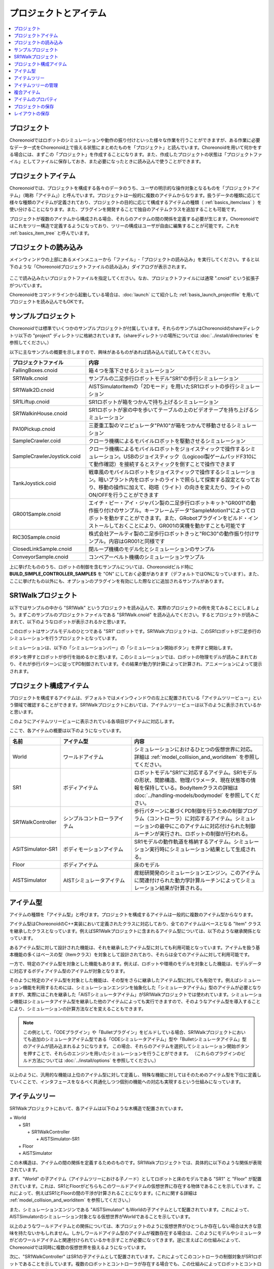 
プロジェクトとアイテム
======================

.. contents::
   :local:
   :depth: 1

.. _basics_about_project:

プロジェクト
------------

Choreonoidではロボットのシミュレーションや動作の振り付けといった様々な作業を行うことができますが、ある作業に必要なデータ一式をChoreonoid上で扱える状態にまとめたものを「プロジェクト」と読んでいます。Choreonoidを用いて何かをする場合には、まずこの「プロジェクト」を作成することになります。また、作成したプロジェクトの状態は「プロジェクトファイル」としてファイルに保存しておき、また必要になったときに読み込んで使うことができます。


プロジェクトアイテム
--------------------

Choreonoidでは、プロジェクトを構成する各々のデータのうち、ユーザの明示的な操作対象となるものを「プロジェクトアイテム」（略称「アイテム」）と呼んでいます。プロジェクトは一般的に複数のアイテムからなります。扱うデータの種類に応じて様々な種類のアイテムが定義されており、プロジェクトの目的に応じて構成するアイテムの種類（ :ref:`basics_itemclass` ）を使い分けることになります。また、プラグインを開発することで独自のアイテムクラスを追加することも可能です。

プロジェクトが複数のアイテムから構成される場合、それらのアイテムの間の関係を定義する必要が生じます。Choreonoidではこれをツリー構造で定義するようになっており、ツリーの構成はユーザが自由に編集することが可能です。これを :ref:`basics_item_tree` と呼んでいます。

.. _basics_project_load:

プロジェクトの読み込み
----------------------

メインウィンドウの上部にあるメインメニューから「ファイル」‐「プロジェクトの読み込み」を実行してください。すると以下のような「Choreonoidプロジェクトファイルの読み込み」ダイアログが表示されます。

.. figure:: images/load_project_dialog.png

ここで読み込みたいプロジェクトファイルを指定してください。なお、プロジェクトファイルには通常 ".cnoid" という拡張子がついています。

Choreonoidをコマンドラインから起動している場合は、:doc:`launch` にて紹介した :ref:`basis_launch_projectfile` を用いてプロジェクトを読み込んでもOKです。

.. _basics_sample_project:

サンプルプロジェクト
--------------------

Choreonoidでは標準でいくつかのサンプルプロジェクトが付属しています。それらのサンプルはChoreonoidのshareディレクトリ以下の "project" ディレクトリに格納されています。（shareディレクトリの場所については :doc:`../install/directories` を参照してください。）

以下に主なサンプルの概要を示しますので、興味があるものがあれば読み込んで試してみてください。

.. tabularcolumns:: |p{4.5cm}|p{10.5cm}|

.. list-table::
 :widths: 30,70
 :header-rows: 1

 * - プロジェクトファイル
   - 内容
 * - FallingBoxes.cnoid
   - 箱４つを落下させるシミュレーション
 * - SR1Walk.cnoid
   - サンプルの二足歩行ロボットモデル"SR1"の歩行シミュレーション
 * - SR1Walk2D.cnoid
   - AISTSimulatorItemの「2Dモード」を用いたSR1ロボットの歩行シミュレーション
 * - SR1Liftup.cnoid
   - SR1ロボットが箱をつかんで持ち上げるシミュレーション
 * - SR1WalkinHouse.cnoid
   - SR1ロボットが家の中を歩いてテーブルの上のビデオテープを持ち上げるシミュレーション
 * - PA10Pickup.cnoid
   - 三菱重工製のマニピュレータ"PA10"が箱をつかんで移動させるシミュレーション
 * - SampleCrawler.coid
   - クローラ機構によるモバイルロボットを駆動させるシミュレーション
 * - SampleCrawlerJoystick.coid
   - クローラ機構によるモバイルロボットをジョイスティックで操作するシミュレーション。USBのジョイスティック（Logicool製ゲームパッドF310にて動作確認）を接続するとスティックを倒すことで操作できます
 * - TankJoystick.coid
   - 戦車風のモバイルロボットをジョイスティックで操作するシミュレーション。暗いプラント内をロボットのライトで照らして探索する設定となっており、移動の操作に加えて、砲塔（ライト）の向きを変えたり、ライトのON/OFFを行うことができます
 * - GR001Sample.cnoid
   - エイチ・ピー・アイ・ジャパン製の二足歩行ロボットキット"GR001"の動作振り付けのサンプル。キーフレームデータ"SampleMotion1"によってロボットを動かすことができます。また、GRobotプラグインをビルド・インストールしておくことにより、GR001の実機を動かすことも可能です
 * - RIC30Sample.cnoid
   - 株式会社アールティ製の二足歩行ロボットきっと"RIC30"の動作振り付けサンプル。内容はGR001と同様です
 * - ClosedLinkSample.cnoid
   - 閉ループ機構のモデル化とシミュレーションのサンプル
 * - ConveyorSample.cnoid
   - コンベアーベルト機構のシミュレーションサンプル


上に挙げたもののうち、ロボットの制御を含むサンプルについては、Choreonoidビルド時に **BUILD_SIMPLE_CONTROLLER_SAMPLES** を "ON" にしておく必要があります（デフォルトではONになっています）。また、ここに挙げたもの以外にも、オプションのプラグインを有効にした際などに追加されるサンプルがあります。

.. _basics_project_sr1walk:

SR1Walkプロジェクト
-------------------

以下ではサンプルの中から "SR1Walk" というプロジェクトを読み込んで、実際のプロジェクトの例を見てみることにしましょう。まずこのサンプルのプロジェクトファイルである "SR1Walk.cnoid" を読み込んでください。するとプロジェクトが読みこまれて、以下のようなロボットが表示されるかと思います。

.. image:: images/SR1Walk_scene.png

このロボットはサンプルモデルのひとつである "SR1" ロボットです。SR1Walkプロジェクトは、このSR1ロボットが二足歩行のシミュレーションを行うプロジェクトとなっています。

シミュレーションは、以下の「シミュレーションバー」の「シミュレーション開始ボタン」を押すと開始します。

.. image:: images/SimulationBar_StartButton.png

ボタンを押すとロボットが歩行を始めるかと思います。このシミュレーションでは、ロボットの物理モデルが読みこまれており、それが歩行パターンに従ってPD制御されています。その結果が動力学計算によって計算され、アニメーションによって提示されます。


プロジェクト構成アイテム
------------------------

プロジェクトを構成するアイテムは、デフォルトではメインウィンドウの左上に配置されている「アイテムツリービュー」という領域で確認することができます。SR1Walkプロジェクトにおいては、アイテムツリービューは以下のように表示されているかと思います。

.. image:: images/ItemTreeView.png

このようにアイテムツリービューに表示されている各項目がアイテムに対応します。

ここで、各アイテムの概要は以下のようになっています。

.. tabularcolumns:: |p{3.5cm}|p{3.5cm}|p{7.5cm}|

.. list-table::
 :widths: 20,28,52
 :header-rows: 1

 * - 名前
   - アイテム型
   - 内容
 * - World
   - ワールドアイテム
   - シミュレーションにおけるひとつの仮想世界に対応。詳細は :ref:`model_collision_and_worlditem` を参照してください。
 * - SR1
   - ボディアイテム
   - ロボットモデル"SR1"に対応するアイテム。SR1モデルの形状、関節構造、物理パラメータ、現在状態等の情報を保持している。BodyItemクラスの詳細は :doc:`../handling-models/bodymodel` を参照してください。
 * - SR1WalkController
   - シンプルコントローラアイテム
   - 歩行パターンに基づくPD制御を行うための制御プログラム（コントローラ）に対応するアイテム。シミュレーションの最中にこのアイテムに対応付けられた制御ルーチンが実行され、ロボットの制御が行われる。
 * - ASITSimulator-SR1
   - ボディモーションアイテム
   - SR1モデルの動作軌道を格納するアイテム。シミュレーション実行時にシミュレーション結果として生成される。
 * - Floor
   - ボディアイテム
   - 床のモデル
 * - AISTSimulator
   - AISTシミュレータアイテム
   - 産総研開発のシミュレーションエンジン。このアイテムに関連付けられた動力学計算ルーチンによってシミュレーション結果が計算される。

.. _basics_itemclass:

アイテム型
----------

アイテムの種類を「アイテム型」と呼びます。プロジェクトを構成するアイテムは一般的に複数のアイテム型からなります。

アイテム型はChoreonoidのC++実装において定義されたクラスに対応しており、全てのアイテムはベースとなる "Item" クラスを継承したクラスとなっています。例えばSR1Walkプロジェクトに含まれるアイテム型については、以下のような継承関係となっています。

.. image:: images/item-inheritance.png

あるアイテム型に対して設計された機能は、それを継承したアイテム型に対しても利用可能となっています。アイテムを扱う基本機能の多くはベースの型（Itemクラス）を対象として設計されており、それらは全てのアイテムに対して利用可能です。

一方で、特定のアイテム型を対象とした機能もあります。例えば、ロボットや環境のモデルを対象とした機能は、モデルデータに対応するボディアイテム型のアイテムが対象となります。

そのように特定のアイテム型を対象とした機能は、その型をさらに継承したアイテム型に対しても有効です。例えばシミュレーション機能を利用するためには、シミュレーションエンジンを抽象化した「シミュレータアイテム」型のアイテムが必要となりますが、実際にはこれを継承した「AISTシミュレータアイテム」がSR1Walkプロジェクトでは使われています。シミュレーション機能はシミュレータアイテム型を継承した他のアイテムによっても実行できますので、そのようなアイテム型を導入することにより、シミュレーションの計算方法などを変えることもできます。

.. note:: この例として、「ODEプラグイン」や「Bulletプラグイン」をビルドしている場合、SR1Walkプロジェクトにおいても追加のシミュレータアイテム型である「ODEシミュレータアイテム」型や「Bulletシミュレータアイテム」型のアイテムが読み込まれるようになります。
 この場合、それらのアイテムを選択してシミュレーション開始ボタンを押すことで、それらのエンジンを用いたシミュレーションを行うことができます。
 （これらのプラグインのビルド方法については :doc:`../install/options` を参照してください。）

以上のように、汎用的な機能は上位のアイテム型に対して定義し、特殊な機能に対してはそのためのアイテム型を下位に定義していくことで、インタフェースをなるべく共通化しつつ個別の機能への対応も実現するという仕組みになっています。

.. _basics_item_tree:

アイテムツリー
--------------

SR1Walkプロジェクトにおいて、各アイテムは以下のような木構造で配置されています。

| + World
|   + SR1
|     + SR1WalkController
|       + AISTSimulator-SR1
|   + Floor
|   + AISTSimulator


この木構造は、アイテムの間の関係を定義するためのものです。SR1Walkプロジェクトでは、具体的に以下のような関係が表現されています。

まず、"World" の子アイテム（アイテムツリーにおける子ノード）としてロボットと床のモデルである "SR1" と "Floor" が配置されています。これは、SR1とFloorがどちらもこのワールドアイテムの仮想世界に存在する物体であることを示しています。これによって、例えばSR1とFloorの間の干渉が計算されることになります。(これに関する詳細は :ref:`model_collision_and_worlditem` を参照してください。）

また、シミュレーションエンジンである "AISTSimulator" もWorldの子アイテムとして配置されています。これによって、AISTSimulatorのシミュレーション対象となる仮想世界がWorldであることを示しています。

以上のようなワールドアイテムとの関係については、本プロジェクトのように仮想世界がひとつしか存在しない場合は大きな意味を持たないかもしれません。しかしワールドアイテム型のアイテムが複数存在する場合は、このようにモデルやシミュレータがどのワールドアイテムと関連付けられているかを示すことが必要になってきます。逆に言えばこの仕組みによって、Choreonoidでは同時に複数の仮想世界を扱えるようになっています。

次に、"SR1WalkController" はSR1の子アイテムとして配置されています。これによってこのコントローラの制御対象がSR1ロボットであることを示しています。複数のロボットとコントローラが存在する場合でも、この仕組みによってロボットとコントローラの関連付けを行うことができます。

ロボットの動作軌道データに対応するAISTSimulator-SR1については、SR1WalkControllerの子アイテムとして配置されています。これは以下の２つの関係を示しています。ひとつは、この動作軌道がSR1モデルの動作を表していることです。動作軌道のアイテムはSR1の直接の子ではありませんが、このように孫以下の子孫であることによっても子と同様の関連付けがなされます。ただしこの関係だけを示したいのであればSR1の直接の子アイテムとしても良いわけですが、２つ目の関係として、この動作軌道がSR1WalkControllerの制御の結果であることも示すために、このような配置となっています。

以上のように、アイテムのツリー構造によって、アイテム間の様々な関係が表現できています。また、ツリー内のアイテムの配置はユーザがいつでも自由に動かすことができるようになっていて、Choreonoidの各機能は、現在のツリーの状態からそれぞれのルールに従って関係性を抽出するようになっています。このようなアイテムとそのツリー構造に基づく統一的で動的なインタフェースによって、複雑なプロジェクトや機能に関してもシンプルかつ柔軟に扱うことが可能となっています。

.. _basics_itemtree_management:

アイテムツリーの管理
--------------------

.. _basics_selection_and_check:

選択とチェック
~~~~~~~~~~~~~~

アイテムツリービュー上にてアイテムは「選択」したり「チェック」したりすることができます。例えば、以下のようにアイテムが３つ存在するとします。

.. image:: images/noitemselection.png

この状態ではどのアイテムも通常の状態です。ここで "Item2" をマウスでクリックすると、Item2の領域が以下のような表示になります。

.. image:: images/itemselected.png

この状態を、「アイテムが選択された」状態と呼んでいます。

選択状態は他のアイテムを選択するか、ESCキーを押すことで解除されます。また、ShiftキーやCtrlキーを押しながらアイテムをクリックすることで、複数のアイテムを同時に選択状態にすることも可能です。そのような複数アイテムの選択はしばしば必要になりますので覚えておいてください。さらに、"Ctrl + A"（CtrlとAを同時に）押すと全てのアイテムが選択状態になります。

選択状態とは別に、アイテムの「チェック」状態もあります。これはアイテムの左端に表示されているボックスによって示されます。このボックス部分をクリックすると、下図のようにボックスにチェックが入ります。

.. image:: images/itemchecked.png

チェックされているボックスを再度クリックすることにより、チェック状態を解除できます。

以下のように、あるアイテムに対して選択とチェックを両方同時に行うことも可能です。

.. image:: images/itemselectedchecked.png

選択状態やチェック状態は、複数のアイテムが操作の対象となり得る場合に、どのアイテムが操作対象であるかをを明示する場面で使われます。少しややこしいのですが、それぞれの状態は独立して切り替えることが可能となっており、ある操作を行う際にどちらの状態が参照されるかは、厳密な規定があるわけではなく、各操作に依存したものとなっています。ですので選択状態とチェック状態のどちらの状態を使うかは、それぞれの操作に対して覚えておく必要があるのですが、
大まかな傾向としては、

* 選択状態

 * アイテムツリー上での基本操作
 * 一時的な操作
 * 複数のアイテムが候補として競合する場合の選択

* チェック状態

 * 恒常的なON/OFF状態の切り替え
 * 複数の候補が同時に対象となり得る操作

といった使い分けとなっています。

選択状態の利用例としては、シミュレータアイテム型のアイテムが複数存在する場合に、どのアイテムでシミュレーションを行うかについて、シミュレーション開始ボタンを押す際のアイテムの選択状態で決定しています。

また、チェック状態の利用例として、モデルをシーンビュー上に表示するかどうかはチェック状態で切り替わるようになっています。SR1Walkの例では、ロボットと床の２つのモデルがアイテムとして読みこまれているのですが、デフォルトで表示されているのはロボットのモデルだけとなっています。そこで、床のモデルである "Floor" アイテムのチェックをつけてみてください。すると青い床のモデルがシーンビュー上に表示されるかと思います。逆にロボットのモデルである "SR1" アイテムのチェックを外すと、シーンビュー上のロボットの表示も消えることになります。( この操作については :doc:`sceneview` にて詳細を説明します。）


新規作成
~~~~~~~~

アイテムの新規作成はメインメニューの「ファイル」-「新規」から行うことができます。ここで新たに作成したいアイテムクラスを選ぶと、名前を決めるためのダイアログが出ますので、そこで適当な名前（デフォルトの名前でもOK）を入力して「生成」ボタンを押してください。（アイテムクラスによっては名前以外にも設定項目がある場合もあります。）するとアイテムが生成されてアイテムツリービューに表示されます。

なお、上記操作を行う際に、アイテムツリービュー上で既存のアイテムがひとつ選択されていると、そのアイテムの子アイテムとして新規作成アイテムが配置されます。

.. _basics_item_load:

読み込み
~~~~~~~~

ロボットモデルをはじめとして、ファイルから読み込むことで生成可能なアイテムもあります。この場合、メインメニューの「ファイル」-「読み込み」から読み込みたいファイルの種類を選びます。するとファイル読み込みのダイアログが出るので、それで読み込むファイルを選択してください。うまく読みこむことができれば、そのファイルに対応したアイテムが生成されます。新規作成と同様に、既存のアイテムが選択されていれば、そのアイテムの子アイテムとしてアイテムが読み込まれることになります。

また、このようにしてファイルから読み込んだアイテムについては、アイテムツリービュー上でそのアイテムを選択して "Ctrl + R" を押すことにより、その場でアイテムを読み込みなおすことができます。これはファイルが外部で更新された場合にそれをすぐにChoreonoid上に反映させたい場合に便利です。例えばモデルのファイルを外部で編集中に、その編集結果をすぐにChoreonoid上で確認するといった場面で活用することができます。

.. note:: アイテムの読み込みダイアログでは、ダイアログの下部に「アイテムツリービューのチェックを入れる」というオプションがあります。これにチェックを入れておくと、 :ref:`basics_selection_and_check` で述べたチェックが入った状態でアイテムが読み込まれ、さらにそれ以降は同じタイプのアイテム読み込みに対してこのオプションの設定が引き継がれます。この機能は、ボディアイテム等、読み込み後にチェックを入れることが多いアイテムに対して設定しておくと便利です。
	  
名前の変更
~~~~~~~~~~

アイテムツリービュー上でアイテムをダブルクリックすると、アイテム名のテキストを編集できるようになります。そこで新しい名前を入力することで、アイテム名の変更が可能です。

カット、コピー、ペースト
~~~~~~~~~~~~~~~~~~~~~~~~

アイテムツリービュー上でアイテムを右クリックすると表示されるコンテキストメニューに、

* カット
* コピー（単独）
* コピー（サブツリー）
* ペースト

という項目がありますので、これを用いてカット、コピー、ペーストの操作を行うことができます。

コピーについては、対象のアイテムが子アイテムを有する場合に、「単独」と「サブツリー」で動作が変わり、「単独」の場合はそのアイテムのみのコピー、「サブツリー」の場合はアイテムが有する全ての子アイテム（子孫アイテム）を含むかたちでのコピーとなります。

ペーストについては選択状態となっているアイテムの子アイテムとしてペーストされますので、カット＆ペーストを用いてアイテムの配置を変更することができます。

.. _basics_item_move:

移動
~~~~

ItemTreeView上でアイテムをドラッグすることで、アイテムの位置を移動させることができます。

例えば以下の図のようにItem1〜Item3の3つのアイテムがあるとします。

.. image:: images/itemdrag0.png

ここでItem3をマウスでドラッグしてItem1に重なる位置まで持って行くと、以下の図の左側のようにItem1を囲う矩形が現れます。この状態でドラッグを完了すると、右側のようにItem3がItem1の子アイテムとなる位置へ移動します。

.. image:: images/item_drag_to_child.png

あるいは、Item3をドラッグしてItem1とItem2のちょうど中間の位置に持って行くと、今度はItem1とItem2の間に線が現れます。この状態でドラッグを完了すると、右側のようにItem1とItem2の間に挿入されるかたちでItem3が移動します。

.. image:: images/item_drag_to_sibling.png

以下の例では、Item1の子アイテムとなっているItem3を、下方の何も無い位置までドラッグしています。この場合、右側の図のようにツリーのRootに並ぶかたちでItem3が移動します。

.. image:: images/item_drag_to_root.png

このようにアイテムツリービュー上でアイテムのドラッグを行うことで、アイテムの配置を自由に変更することが可能です。

保存
~~~~

アイテムによっては、そのアイテムが有するデータをファイルに保存できるものもあります。そのようにアイテムについては、まずアイテムを選択状態にし、メインメニューの「ファイル」-「名前を付けて選択アイテムを保存」を実行することで、データのファイルへの保存を行うことができます。このようにして保存したファイルは、大抵の場合上記の :ref:`basics_item_load` の手順で再度Choreonoid上に読み込むことが可能です。これによってChoreonoidの他のプロジェクトでデータを利用することもできます。また、保存したデータを外部のプログラムで利用することも可能となります。

具体的な例として、SR1Walkサンプルでシミュレーション後に生成される"AISTSimulator-SR1"アイテムの保存を行ってみましょう。このアイテムはボディモーションアイテム型のアイテムで、ロボットの動作軌道データを格納しており、そのデータをファイルとして保存可能です。まず、このアイテムを選択して、「名前を付けて選択アイテムを保存」を実行すると、以下のようなダイアログが出ます。

.. image:: images/itemsavedialog.png

ここで保存先やファイル名を指定しますが、それらに加えてダイアログの下部に "Files of type" というコンボボックスがあります。アイテムによっては複数のファイルタイプで保存可能となっていることもあり、その場合はこのコンボボックスでファイルタイプを選択できます。

ここでは標準のyaml形式で保存をすることにします。すると "AISTSimulator-SR1.yaml" といったファイルとして保存されます。このファイルはメインメニューの「ファイル」-「読み込み」-「ボディモーション」から再度読み込むことが可能です。

さらに、ファイルへの保存に関しては「エクスポート」という項目もあります。「エクスポート」はファイルへの保存という意味では通常の保存と変わりないのですが、Choreonoidにおける標準形式ではないファイル形式については、この「エクスポート」に分類されることになります。保存したいファイル形式が「エクスポート」に存在する場合は、メインメニューの「ファイル」-「選択アイテムのエクスポート」を実行することで、その形式でのファイル保存を行うことができます。

.. _basics_composite_item:

複合アイテム
------------

アイテムの中には、そのアイテムに含まれるデータを自身の子アイテムとして格納しているものがあります。これを「複合アイテム(Composite Item)」と呼びます。

複合アイテムであるアイテムクラスの例としては、ボディモーションアイテム型が挙げられます。これはSR1Walkサンプルでもシミュレーション実行時に "AISTSimulator-SR1" として生成されていたもので、ロボットの動作軌道データを格納するアイテムです。このアイテムは実際には以下のような構成になっています。（括弧内は各アイテムのアイテム型を表しています。）

| + BodyMotionItem
|   + Joint (MultiValueSeqアイテム)
|   + Cartesian (MultiSE3Seqアイテム)
|   + Devices (MultiDeviceStateSeqアイテム)

ここで、"Joint" は関節角軌道データを格納するアイテム、"Cartesian" はリンク位置・姿勢の軌道データを格納するアイテム、"Devices" はセンサ等のデバイスの入出力データを格納するアイテムとなっています。（他にも :ref:`legged_model_zmp` 軌道等を格納するデータアイテムが必要に応じて追加されます。）

これらのアイテムはそれぞれ単体でも生成・利用可能なアイテムですが、ここでは複合アイテムのデータの一部を担う存在となっています。このようなアイテムを複合アイテムの「サブアイテム」と呼びます。サブアイテムとなったアイテムは、複合アイテムの本体から切り離すことはできなくなります。

アイテムツリー内でのアイテムの移動や、アイテムの読み込み、保存は、複合アイテムの本体に対して行います。その際に、サブアイテムについては本体とまとめて処理されるようになっています。

複合アイテムを導入するメリットは、以下のような点にあります。

* 既存のアイテムクラスを組み合わせることでより複雑なアイテムクラスを定義できる
* サブアイテムに対して利用可能な機能が、複合アイテム（のデータの一部）に対してもそのまま利用可能となる

これらのメリットにより、新たなアイテムクラスの導入をより効率的に行うことできます。すなわち、開発者にとっては新たに実装する部分が少なくて済みますし、ユーザにとっても新たに覚えなければいけない操作を少なくできるということです。

.. _basics_item_property:

アイテムのプロパティ
--------------------

アイテムには :ref:`basics_mainwindow_item_property_view` を通してアクセス可能な属性があり、これを「プロパティ」と呼んでいます。アイテムツリービュー上でアイテムをひとつ選択すると、そのアイテムのプロパティ一覧がプロパティビューに表示されます。例えばSR1Walkのサンプルで "AISTSimulator" を選択すると、下図のようにアイテムプロパティビューにAISTSimulatorのプロパティ一覧が表示されます。

.. image:: images/item_and_properties.png


プロパティにはただ閲覧するだけのものと、ユーザが編集可能なものとがあります。例えば、上図で上から２番めにある「クラス」というプロパティは、このアイテムのアイテム型を表していて、それがAISTSimulatorItem（AISTシミュレータアイテム）型であることが分かります。しかしアイテムのクラスはアイテム生成後に変更できるものではありません。一方他のプロパティについては、プロパティビュー上でプロパティ値（右側のカラム）のところをダブルクリックすることにより、値の編集が可能です。

例えばこのアイテムには「重力加速度」というプロパティがあり、重力加速度ベクトルの3要素が示されています。この値の部分をダブルクリックすると、下図のようになってキーボードから値が入力できるようになります。

.. image:: images/property_gravity.png

ここで例えば「0 0 0」と入力してみてください。すると、仮想世界の重力を無重力に設定したことになります。この状態でシミュレーションを再度行うと、ロボットが床から動かずに浮いているような動きになることが分かるかと思います。

この例ではベクトル値が対象だったのでテキストで３要素を入力するようになっていましたが、値の編集方式はプロパティの種類によって変化します。例えばモードのON/OFFを切り替えるような値の場合は、以下のように true / false というBoolean値の中から選択するコンボボックスになります。

.. image:: images/property_boolean.png

３つ以上の選択肢の中から選択するようなプロパティでは、選択肢を格納したコンボボックスになりますし、

.. image:: images/property_selection.png

通常の数値（スカラ値）については、数値入力のためのスピンボックス（値を増減させるボタン付きの入力ボックス）
で入力できます。

.. image:: images/property_number.png

プロパティについては、どのアイテムクラスに対しても、プロパティビューという統一したインタフェースで操作できるのが利点となっています。ただしアイテムのもつ情報が全てプロパティというかたちで表示・編集できるとは限りませんので、そこは注意が必要です。例えば動作軌道データに関して、その軌道自体をプロパティビューで扱うことは難しいので、それは他にグラフビュー等の別のインタフェースで扱うことになります。

:ref:`basics_itemclass` で述べたように、アイテム型には継承関係がありますが、プロパティについても上位の型で定義されたプロパティは下位の型に対しても有効となります。「名前」や「クラス」といったプロパティはベースとなる「アイテム」型に対して定義されたものなので、全てのアイテムに対して有効です。また、「AISTシミュレータアイテム」のシミュレーションに関わるプロパティのいくつかはより上位の「シミュレータアイテム」型で定義されたプロパティとなっており、シミュレータアイテム型を継承する全てのアイテムに共通のものとなっています。

.. _basics_project_save:

プロジェクトの保存
------------------

Choreonoid上の現在のアイテムツリーの状態と、各アイテムのデータやプロパティ等の内容は、プロジェクトファイルとしてまとめて保存することができます。これを行うためには、メインメニューから「ファイル」‐「名前をつけてプロジェクトを保存」を実行してください。すると「Choreonoidプロジェクトファイルの保存」ダイアログが表示されますので、保存先のディレクトリやファイル名を指定して、保存を行なってください。プロジェクトファイルには通常 ".cnoid" という拡張子がつきます。

.. note:: プロジェクトファイルには、アイテムの状態だけでなく、ビューやツールバーについてもその状態の多くが保存されます。これにより、プロジェクトファイルを読みこめば、プロジェクトで行う作業を前回とほぼ同じ状態で再開することができます。

現在のプロジェクトが元々プロジェクトファイルから読みこまれたものである場合は、メインメニューの「ファイル」-「プロジェクトの保存」によって、上書き保存をすることできます。この上書き保存は、以下の図に示す「ファイルバー」の「プロジェクトを保存」ボタンを押すことによっても実行できます。

.. figure:: images/FileBar_x2.png

.. note:: Choreonoidはまだ開発途上の部分も多く、突然落ちてしまうこともあり得ますので、プロジェクト作成中はこまめにこのボタンを押すことが推奨されます。

元になるプロジェクトファイルが無いときに上書き保存を実行しようとすると、「名前をつけて保存」と同じ機能が実行されます。

プロジェクトファイルはYAMLという形式で保存されます。YAMLは構造化された情報をシンプルかつ可読性の高いテキストファイル形式で記述するフォーマットです。ここでは詳細は述べませんが、このYAML形式の採用により、プロジェクトファイルをテキストファイルとして閲覧して内容を確認したり、テキストエディタで内容を編集するといったことで比較的簡単にできるようになっています。

なお、プロジェクトのデータは必ずしも全てがプロジェクトファイル内に一括して格納されるわけではなく、部分的に他のファイルに保存し、そのファイルへの参照というかたちで保存するものもあります。例えばSR1Walkプロジェクトにおいては、ロボットや床のモデルは :doc:`../handling-models/modelfile/index` として別途保存されているものであり、プロジェクトファイルにはそれらのファイル名のみが記述されています。プロジェクト全体を記録しておくためにはそのように別ファイルとして保存されているものも管理する必要がありますので、
ご注意ください。

.. _basics_layout_save:

レイアウトの保存
----------------

ツールバーやビューの表示のオン／オフやレイアウトについても、プロジェクトファイルに保存することができます。そのようにして保存したプロジェクトファイルにはレイアウトの情報も含まれており、ファイルの読み込み時には保存していたレイアウトが復帰することになります。

これはデフォルトでは行われませんが、メインメニューの「ファイル」-「プロジェクトファイルオプション」-「レイアウト」のチェックを入れておくと行われるようになります。従って、プロジェクトの作業を進めるにあたってツールバーやビューのレイアウトが重要な場合には、このチェックを入れておくようにしてください。一度チェックを入れておけばその設定は :doc:`config` として保存され、Choreonoidを再度起動する際にも有効となります。
